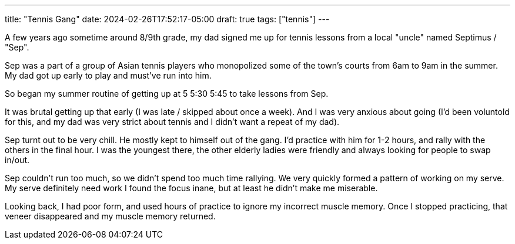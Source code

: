 ---
title: "Tennis Gang"
date: 2024-02-26T17:52:17-05:00
draft: true
tags: ["tennis"]
---

[.line-through]#A few years ago# sometime around 8/9th grade, my dad signed me up for tennis lessons from a local "uncle" named Septimus / "Sep".

Sep was a part of a group of Asian tennis players who monopolized some of the town's courts from 6am to 9am in the summer.
My dad got up early to play and must've run into him.

So began my summer routine of getting up at [.line-through]#5# [.line-through]#5:30# 5:45 to take lessons from Sep.

It was brutal getting up that early (I was late / skipped about once a week). And I was very anxious about going (I'd been voluntold for this, and my dad was very strict about tennis and I didn't want a repeat of my dad).

Sep turnt out to be very chill.
He mostly kept to himself out of the gang.
I'd practice with him for 1-2 hours, and rally with the others in the final hour.
I was the youngest there, the other elderly ladies were friendly and always looking for people to swap in/out.

Sep couldn't run too much, so we didn't spend too much time rallying.
We very quickly formed a pattern of working on my serve.
My serve definitely need work
I found the focus inane, but at least he didn't make me miserable.

Looking back, I had poor form, and used hours of practice to ignore my incorrect muscle memory. Once I stopped practicing, that veneer disappeared and my muscle memory returned.
